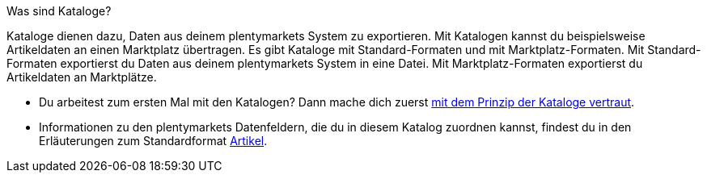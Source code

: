 [.collapseBox]
.Was sind Kataloge?
--
Kataloge dienen dazu, Daten aus deinem plentymarkets System zu exportieren. Mit Katalogen kannst du beispielsweise Artikeldaten an einen Marktplatz übertragen. Es gibt Kataloge mit Standard-Formaten und mit Marktplatz-Formaten. Mit Standard-Formaten exportierst du Daten aus deinem plentymarkets System in eine Datei. Mit Marktplatz-Formaten exportierst du Artikeldaten an Marktplätze.
--

* Du arbeitest zum ersten Mal mit den Katalogen? Dann mache dich zuerst <<daten/daten-exportieren/kataloge-verwalten#, mit dem Prinzip der Kataloge vertraut>>.
* Informationen zu den plentymarkets Datenfeldern, die du in diesem Katalog zuordnen kannst, findest du in den Erläuterungen zum Standardformat <<daten/daten-exportieren/katalog-artikel#, Artikel>>.


